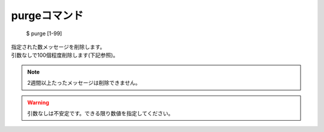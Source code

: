 purgeコマンド
====

        $ purge [1-99]

| 指定された数メッセージを削除します。
| 引数なしで100個程度削除します(下記参照)。

.. note::
        2週間以上たったメッセージは削除できません。

.. warning::
        引数なしは不安定です。できる限り数値を指定してください。

